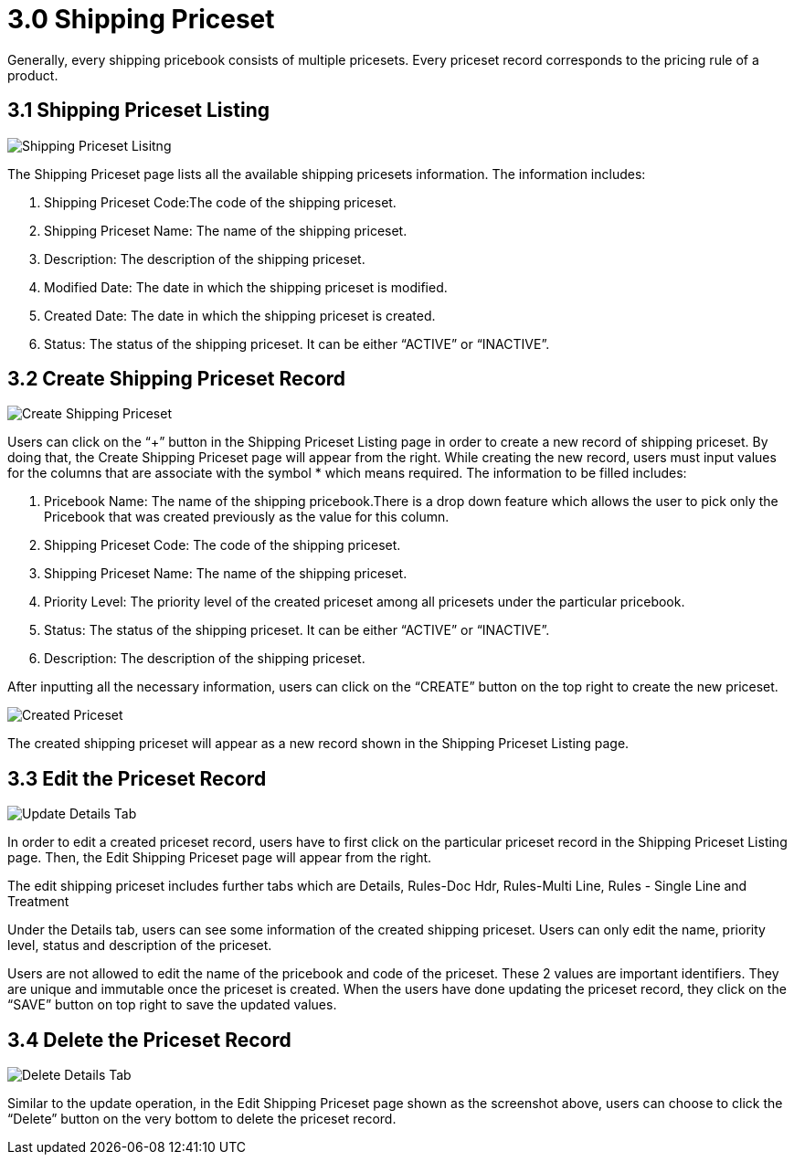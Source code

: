 [#h3_shipping_priceset_listing]
= 3.0 Shipping Priceset

Generally, every shipping pricebook consists of multiple pricesets. Every priceset record corresponds to the pricing rule of a product.

== 3.1 Shipping Priceset Listing

image::8-ShippingPricesetListing.png[Shipping Priceset Lisitng, align = "center"]

The Shipping Priceset page lists all the available shipping pricesets information. The information includes:

a. Shipping Priceset Code:The code of the shipping priceset.
b. Shipping Priceset Name: The name of the shipping priceset.
c. Description: The description of the shipping priceset.
d. Modified Date: The date in which the shipping priceset is modified.
e. Created Date: The date in which the shipping priceset is created.
f. Status: The status of the shipping priceset. It can be either “ACTIVE” or “INACTIVE”.

== 3.2 Create Shipping Priceset Record

image::9-ShippingPriceset-CreatePriceset.png[Create Shipping Priceset, align = "center"]

Users can click on the “+” button in the Shipping Priceset Listing page in order to create a new record of shipping priceset. By doing that, the Create Shipping Priceset page will appear from the right. While creating the new record, users must input values for the columns that are associate with the symbol * which means required. The information to be filled includes:

a. Pricebook Name: The name of the shipping pricebook.There is a drop down feature which allows the user to pick only the Pricebook that was created previously as the value for this column.
b. Shipping Priceset Code: The code of the shipping priceset. 
c. Shipping Priceset Name: The name of the shipping priceset.
d. Priority Level: The priority level of the created priceset among all pricesets under the particular pricebook.
e. Status: The status of the shipping priceset. It can be either “ACTIVE” or “INACTIVE”.
f. Description: The description of the shipping priceset.

After inputting all the necessary information, users can click on the “CREATE” button on the top right to create the new priceset.

image::10-ShippingPriceset-CreatedPriceset.png[Created Priceset, align = "center"]

The created shipping priceset will appear as a new record shown in the Shipping Priceset Listing page.

== 3.3 Edit the Priceset Record

image::11-EditShippingPriceset-UpdateDetailsTab.png[Update Details Tab, align = "center"]

In order to edit a created priceset record, users have to first click on the particular priceset record in the Shipping Priceset Listing page. Then, the Edit Shipping Priceset page will appear from the right.

The edit shipping priceset includes further tabs which are Details, Rules-Doc Hdr, Rules-Multi Line, Rules - Single Line and Treatment

Under the Details tab, users can see some information of the created shipping priceset. Users can only edit the name, priority level, status and description of the priceset.

Users are not allowed to edit the name of the pricebook and code of the priceset. These 2 values are important identifiers. They are unique and immutable once the priceset is created. When the users have done updating the priceset record, they click on the “SAVE” button on top right to save the updated values.

== 3.4 Delete the Priceset Record

image::12-EditShippingPriceset-DeleteDetailsTab.png[Delete Details Tab, align = "center"]

Similar to the update operation, in the Edit Shipping Priceset page shown as the screenshot above, users can choose to click the “Delete” button on the very bottom to delete the priceset record.




